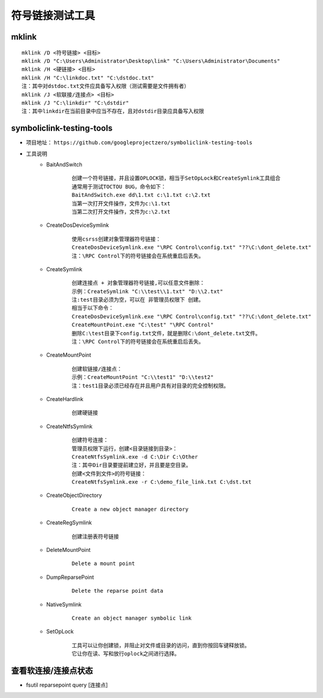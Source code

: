 符号链接测试工具
========================================

mklink
----------------------------------------
::

	mklink /D <符号链接> <目标>
	mklink /D "C:\Users\Administrator\Desktop\link" "C:\Users\Administrator\Documents"
	mklink /H <硬链接> <目标>
	mklink /H "C:\linkdoc.txt" "C:\dstdoc.txt"
	注：其中对dstdoc.txt文件应具备写入权限（测试需要是文件拥有者）
	mklink /J <软联接/连接点> <目标>
	mklink /J "C:\linkdir" "C:\dstdir"
	注：其中linkdir在当前目录中应当不存在，且对dstdir目录应具备写入权限

symboliclink-testing-tools
----------------------------------------
+ 项目地址： ``https://github.com/googleprojectzero/symboliclink-testing-tools``
+ 工具说明
	- BaitAndSwitch 
		::
		
			创建一个符号链接，并且设置OPLOCK锁，相当于SetOpLock和CreateSymlink工具组合
			通常用于测试TOCTOU BUG，命令如下：
			BaitAndSwitch.exe dd\1.txt c:\1.txt c:\2.txt
			当第一次打开文件操作，文件为c:\1.txt
			当第二次打开文件操作，文件为c:\2.txt
	- CreateDosDeviceSymlink
		::
		
			使用csrss创建对象管理器符号链接：
			CreateDosDeviceSymlink.exe "\RPC Control\config.txt" "??\C:\dont_delete.txt"
			注：\RPC Control下的符号链接会在系统重启后丢失。
	- CreateSymlink
		::
		
			创建连接点 + 对象管理器符号链接,可以任意文件删除：
			示例：CreateSymlink "C:\\test\\1.txt" "D:\\2.txt"
			注:test目录必须为空，可以在 非管理员权限下 创建。
			相当于以下命令：
			CreateDosDeviceSymlink.exe "\RPC Control\config.txt" "??\C:\dont_delete.txt"
			CreateMountPoint.exe "C:\test" "\RPC Control"
			删除C:\test目录下config.txt文件，就是删除C:\dont_delete.txt文件。
			注：\RPC Control下的符号链接会在系统重启后丢失。

	- CreateMountPoint
		::
		
			创建软链接/连接点：
			示例：CreateMountPoint "C:\\test1" "D:\\test2"
			注：test1目录必须已经存在并且用户具有对目录的完全控制权限。
	- CreateHardlink
		::
		
			创建硬链接
	- CreateNtfsSymlink
		:: 
		
			创建符号连接：
			管理员权限下运行，创建<目录链接到目录>：
			CreateNtfsSymlink.exe -d C:\Dir C:\Other
			注：其中Dir目录要提前建立好，并且要是空目录。
			创建<文件到文件>的符号链接：
			CreateNtfsSymlink.exe -r C:\demo_file_link.txt C:\dst.txt
			
	- CreateObjectDirectory
		:: 
		
			Create a new object manager directory
	- CreateRegSymlink
		:: 
		
			创建注册表符号链接
	- DeleteMountPoint
		:: 
		
			Delete a mount point
	- DumpReparsePoint
		:: 
		
			Delete the reparse point data
	- NativeSymlink
		::
		
			Create an object manager symbolic link
	- SetOpLock
		:: 
		
			工具可以让你创建锁，并阻止对文件或目录的访问，直到你按回车键释放锁。
			它让你在读、写和放行oplock之间进行选择。

查看软连接/连接点状态
----------------------------------------
+ fsutil reparsepoint query [连接点]
